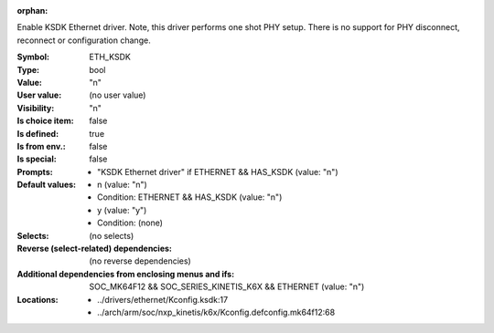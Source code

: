 :orphan:

.. title:: ETH_KSDK

.. option:: CONFIG_ETH_KSDK:
.. _CONFIG_ETH_KSDK:

Enable KSDK Ethernet driver.  Note, this driver performs one shot PHY
setup.  There is no support for PHY disconnect, reconnect or
configuration change.



:Symbol:           ETH_KSDK
:Type:             bool
:Value:            "n"
:User value:       (no user value)
:Visibility:       "n"
:Is choice item:   false
:Is defined:       true
:Is from env.:     false
:Is special:       false
:Prompts:

 *  "KSDK Ethernet driver" if ETHERNET && HAS_KSDK (value: "n")
:Default values:

 *  n (value: "n")
 *   Condition: ETHERNET && HAS_KSDK (value: "n")
 *  y (value: "y")
 *   Condition: (none)
:Selects:
 (no selects)
:Reverse (select-related) dependencies:
 (no reverse dependencies)
:Additional dependencies from enclosing menus and ifs:
 SOC_MK64F12 && SOC_SERIES_KINETIS_K6X && ETHERNET (value: "n")
:Locations:
 * ../drivers/ethernet/Kconfig.ksdk:17
 * ../arch/arm/soc/nxp_kinetis/k6x/Kconfig.defconfig.mk64f12:68